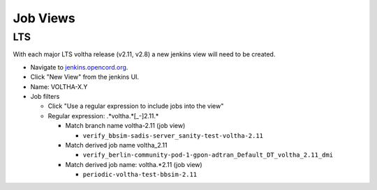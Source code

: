 Job Views
=========

LTS
---

With each major LTS voltha release (v2.11, v2.8) a new jenkins view will
need to be created.

- Navigate to `jenkins.opencord.org <https://jenkins.opencord.org>`_.
- Click "New View" from the jenkins UI.
- Name: VOLTHA-X.Y
- Job filters

  - Click "Use a regular expression to include jobs into the view"
  - Regular expression: .*voltha.*[_-]2\.11.*

    - Match branch name voltha-2.11 (job view)

      - ``verify_bbsim-sadis-server_sanity-test-voltha-2.11``

    - Match derived job name voltha_2.11

      - ``verify_berlin-community-pod-1-gpon-adtran_Default_DT_voltha_2.11_dmi``

    - Match derived job name: voltha.*2.11 (job view)

      - ``periodic-voltha-test-bbsim-2.11``
